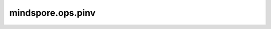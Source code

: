 mindspore.ops.pinv
=========================

.. py:function:: mindspore.ops.pinv(x, *, atol=None, rtol=None, hermitian=False)

    计算矩阵的（Moore-Penrose）伪逆。

    参数：
        - **x** (Tensor) - 要计算的矩阵。矩阵必须至少有两个维度。支持数据类型为float32或float64。

    关键字参数：
        - **atol** (float, Tensor) - 绝对公差值。默认值：None。
        - **rtol** (float, Tensor) - 相对公差值。默认值：None。
        - **hermitian** (bool) - 为True时假设x为实对称矩阵。默认值：False。

    输出：
        - **output** (Tensor): 类型与输入相同。
          当x shape为 :math:`(*, M, N)`，
          hermitian为false时，支持2维和更高维度，输出shape为 :math:`(*, N, M)`。
          hermitian为true时，仅支持2维，输出shape为 :math:`(N, M)`。

    异常：
        - **TypeError** - `hermitian` 不是bool。
        - **TypeError** - `x` 不是Tensor。
        - **ValueError** - `x` 的维度小于2。